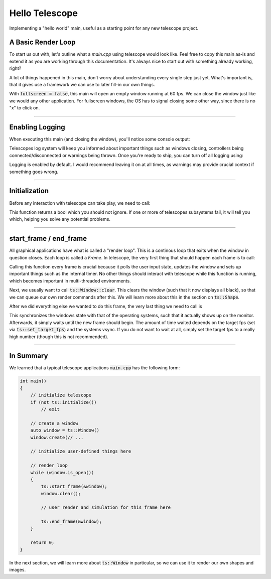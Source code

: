 Hello Telescope
===============

Implementing a "hello world" main, useful as a starting point for any new telescope project.

A Basic Render Loop
^^^^^^^^^^^^^^^^^^^

To start us out with, let's outline what a `main.cpp` using telescope would look like. Feel free to copy this main
as-is and extend it as you are working through this documentation. It's always nice to
start out with something already working, right?

.. code-block:: cpp
    :caption: A basic main.cpp

    #include <telescope.hpp>

    using namespace ts;

    int main()
    {
        // initialize everything
        if (not ts::initialize())
        {
            std::cerr << "FATAL: initialization failed. Exiting..." << std::endl;
            exit(1);
        }

        // create a window
        const size_t window_resolution_width = 800;
        const size_t window_resolution_height = 600;
        uint32_t window_options = ts::DEFAULT;
        const size_t frames_per_second = 60;

        const bool is_fullscreen = false;
        if (is_fullscreen)
            window_options = window_options | FULLSCREEN | BORDERLESS;

        ts::set_framerate_limit(frames_per_second);

        auto window = ts::Window();
        window.create(
            "Hello Telescope",          // window title
            window_resolution_width,    // x-dimension
            window_resolution_height,   // y-dimension
            window_options              // options
        );

        // render loop
        while (window.is_open())
        {
            auto time = ts::start_frame(&window);
            window.clear();

            // do rendering, physics, input-handling, etc. here

            ts::end_frame(&window);
        }

        // shutdown here
        return 0;
    }

A lot of things happened in this main, don't worry about understanding every single step just yet. What's important is,
that it gives use a framework we can use to later fill-in our own things.

With :code:`fullscreen = false`, this main will open an empty window running at 60 fps. We can close the window just like
we would any other application. For fullscreen windows, the OS has to signal closing some other way, since there is no "x"
to click on.

------------------------------------

Enabling Logging
^^^^^^^^^^^^^^^^

When executing this main (and closing the window), you'll notice some console output:

.. code-block:: text
    :caption: stdout Output of "Hello World" main

    [LOG] initialization successful
    [LOG] System requested shutdown. Quitting...

Telescopes log system will keep you informed about important things such as windows closing, controllers being
connected/disconnected or warnings being thrown. Once you're ready to ship, you can turn off all logging using:

.. doxgenfunction:: ts::set_all_logging_disabled

Logging is enabled by default. I would recommend leaving it on at all times, as warnings may provide crucial
context if something goes wrong.

------------------------------------

Initialization
^^^^^^^^^^^^^^

Before any interaction with telescope can take play, we need to call:

.. doxygenfunction:: ts::initialize

This function returns a bool which you should not ignore. If one or more of telescopes subsystems fail, it will tell you
which, helping you solve any potential problems.

------------------------------------

start_frame / end_frame
^^^^^^^^^^^^^^^^^^^^^^^

All graphical applications have what is called a "render loop". This is a continous loop that exits when the window in
question closes. Each loop is called a `Frame`. In telescope, the very first thing that should happen each frame is to
call:

.. doxygenfunction:: ts::start_frame(Window *window)

Calling this function every frame is crucial because it polls the user input state, updates the window and sets up important things such
as the internal timer. No other things should interact with telescope while this function is running, which becomes
important in multi-threaded environments.

Next, we usually want to call :code:`ts::Window::clear`. This clears the window (such that it
now displays all black), so that we can queue our own render commands after this. We will learn more about this in the
section on :code:`ts::Shape`.

After we did everything else we wanted to do this frame, the very last thing we need to call is

.. doxygenfunction:: ts::end_frame(Window *window)

This synchronizes the windows state with that of the operating systems, such that it actually shows up on the monitor.
Afterwards, it simply waits until the new frame should begin. The amount of time waited depends on the target fps (set
via :code:`ts::set_target_fps`) and the systems vsync. If you do not want to wait at all, simply set the target fps to a
really high number (though this is not recommended).

------------------------------------

In Summary
^^^^^^^^^^

We learned that a typical telescope applications :code:`main.cpp` has the following form:

.. code-block:: cpp

    int main()
    {
        // initialize telescope
        if (not ts::initialize())
            // exit

        // create a window
        auto window = ts::Window()
        window.create(// ...

        // initialize user-defined things here

        // render loop
        while (window.is_open())
        {
            ts::start_frame(&window);
            window.clear();

            // user render and simulation for this frame here

            ts::end_frame(&window);
        }

        return 0;
    }

In the next section, we will learn more about :code:`ts::Window` in particular, so we can use it to render our own
shapes and images.
